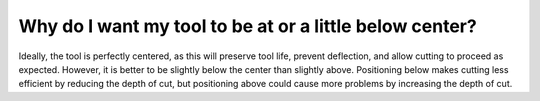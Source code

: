 Why do I want my tool to be at or a little below center?
==============
Ideally, the tool is perfectly centered, as this will preserve tool life, prevent deflection, and allow cutting to proceed as expected. However, it is better to be slightly below the center than slightly above. Positioning below makes cutting less efficient by reducing the depth of cut, but positioning above could cause more problems by increasing the depth of cut.
